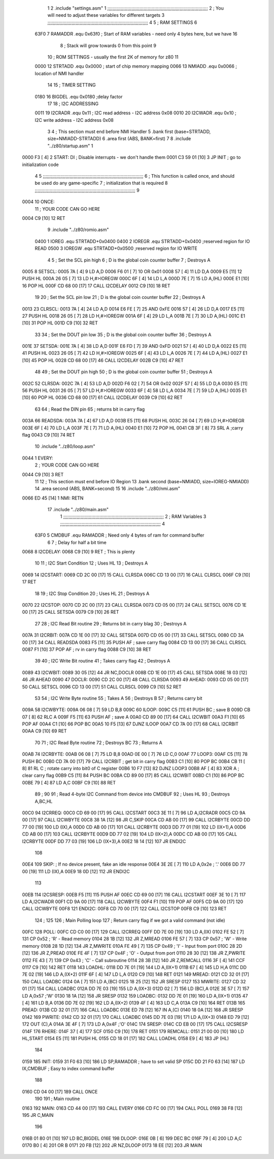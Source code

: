                              1 
                              2         .include "settings.asm"
                              1 ;;;;;;;;;;;;;;;;;;;;;;;;;;;;;;;;;;;;;;;;;;;;;;;;;;;;;;;;;;;;;;;;;;;;;;;;;;;
                              2 ; You will need to adjust these variables for different targets
                              3 ;;;;;;;;;;;;;;;;;;;;;;;;;;;;;;;;;;;;;;;;;;;;;;;;;;;;;;;;;;;;;;;;;;;;;;;;;;;
                              4 
                              5 ; RAM SETTINGS
                              6 
                     63F0     7 RAMADDR .equ    0x63f0      ; Start of RAM variables - need only 4 bytes here, but we have 16
                              8                             ; Stack will grow towards 0 from this point
                              9 
                             10 ; ROM SETTINGS - usually the first 2K of memory for z80
                             11 
                     0000    12 STRTADD .equ    0x0000      ; start of chip memory mapping
                     0066    13 NMIADD  .equ    0x0066      ; location of NMI handler
                             14 
                             15 ; TIMER SETTING
                     0180    16 BIGDEL  .equ    0x0180      ;delay factor
                             17 
                             18 ; I2C ADDRESSING
                     0011    19 I2CRADR .equ    0x11        ; I2C read address  - I2C address 0x08
                     0010    20 I2CWADR .equ    0x10        ; I2C write address - I2C address 0x08
                              3 
                              4 	; This section must end before NMI Handler
                              5         .bank   first   (base=STRTADD, size=NMIADD-STRTADD)
                              6         .area   first   (ABS, BANK=first)
                              7 
                              8         .include "../z80/startup.asm" 
                              1 
   0000 F3            [ 4]    2 START:  DI                  ; Disable interrupts - we don't handle them
   0001 C3 59 01      [10]    3         JP      INIT        ; go to initialization code
                              4 
                              5 ;;;;;;;;;;;;;;;;;;;;;;;;;;;;;;;;;;;;;;;;;;;;;;;;;;;;;;;;;;;;;;;;;;;;;;;;;;;
                              6 ; This function is called once, and should be used do any game-specific
                              7 ; initialization that is required
                              8 ;;;;;;;;;;;;;;;;;;;;;;;;;;;;;;;;;;;;;;;;;;;;;;;;;;;;;;;;;;;;;;;;;;;;;;;;;;;
                              9 
   0004                      10 ONCE:   
                             11 ;       YOUR CODE CAN GO HERE
   0004 C9            [10]   12         RET
                              9         .include "../z80/romio.asm" 
                     0400     1 IOREG    .equ   STRTADD+0x0400
                     0400     2 IOREGR   .equ	STRTADD+0x0400    ;reserved region for IO READ
                     0500     3 IOREGW   .equ	STRTADD+0x0500    ;reserved region for IO WRITE
                              4 
                              5 ; Set the SCL pin high
                              6 ; D is the global coin counter buffer
                              7 ; Destroys A
   0005                       8 SETSCL:
   0005 7A            [ 4]    9         LD      A,D
   0006 F6 01         [ 7]   10         OR      0x01
   0008 57            [ 4]   11         LD      D,A
   0009 E5            [11]   12         PUSH    HL
   000A 26 05         [ 7]   13         LD      H,#>IOREGW
   000C 6F            [ 4]   14         LD      L,A
   000D 7E            [ 7]   15         LD      A,(HL)
   000E E1            [10]   16         POP     HL
   000F CD 68 00      [17]   17         CALL    I2CDELAY
   0012 C9            [10]   18         RET
                             19     
                             20 ; Set the SCL pin low
                             21 ; D is the global coin counter buffer
                             22 ; Destroys A
   0013                      23 CLRSCL:
   0013 7A            [ 4]   24         LD      A,D
   0014 E6 FE         [ 7]   25         AND     0xFE
   0016 57            [ 4]   26         LD      D,A
   0017 E5            [11]   27         PUSH    HL
   0018 26 05         [ 7]   28         LD      H,#>IOREGW
   001A 6F            [ 4]   29         LD      L,A
   001B 7E            [ 7]   30         LD      A,(HL)
   001C E1            [10]   31         POP     HL
   001D C9            [10]   32         RET
                             33 
                             34 ; Set the DOUT pin low
                             35 ; D is the global coin counter buffer
                             36 ; Destroys A 
   001E                      37 SETSDA:
   001E 7A            [ 4]   38         LD      A,D
   001F E6 FD         [ 7]   39         AND     0xFD
   0021 57            [ 4]   40         LD      D,A
   0022 E5            [11]   41         PUSH    HL
   0023 26 05         [ 7]   42         LD      H,#>IOREGW
   0025 6F            [ 4]   43         LD      L,A
   0026 7E            [ 7]   44         LD      A,(HL)
   0027 E1            [10]   45         POP     HL
   0028 CD 68 00      [17]   46         CALL    I2CDELAY
   002B C9            [10]   47         RET
                             48 
                             49 ; Set the DOUT pin high
                             50 ; D is the global coin counter buffer
                             51 ; Destroys A  
   002C                      52 CLRSDA:
   002C 7A            [ 4]   53         LD      A,D
   002D F6 02         [ 7]   54         OR      0x02
   002F 57            [ 4]   55         LD      D,A
   0030 E5            [11]   56         PUSH    HL
   0031 26 05         [ 7]   57         LD      H,#>IOREGW
   0033 6F            [ 4]   58         LD      L,A
   0034 7E            [ 7]   59         LD      A,(HL)
   0035 E1            [10]   60         POP     HL
   0036 CD 68 00      [17]   61         CALL    I2CDELAY
   0039 C9            [10]   62         RET
                             63 
                             64 ; Read the DIN pin 
                             65 ; returns bit in carry flag    
   003A                      66 READSDA:
   003A 7A            [ 4]   67         LD      A,D
   003B E5            [11]   68         PUSH    HL
   003C 26 04         [ 7]   69         LD      H,#>IOREGR
   003E 6F            [ 4]   70         LD      L,A
   003F 7E            [ 7]   71         LD      A,(HL)
   0040 E1            [10]   72         POP     HL
   0041 CB 3F         [ 8]   73         SRL     A           ;carry flag
   0043 C9            [10]   74         RET
                             10         .include "../z80/loop.asm"
   0044                       1 EVERY:  
                              2 ;       YOUR CODE CAN GO HERE
   0044 C9            [10]    3         RET
                             11 
                             12 	; This section must end before IO Region
                             13         .bank   second   (base=NMIADD, size=IOREG-NMIADD)
                             14         .area   second   (ABS, BANK=second)
                             15 
                             16         .include "../z80/nmi.asm"
   0066 ED 45         [14]    1 NMI:    RETN
                             17         .include "../z80/main.asm"
                              1 ;;;;;;;;;;;;;;;;;;;;;;;;;;;;;;;;;;;;;;;;;;;;;;;;;;;;;;;;;;;;;;;;;;;;;;;;;;;
                              2 ; RAM Variables	
                              3 ;;;;;;;;;;;;;;;;;;;;;;;;;;;;;;;;;;;;;;;;;;;;;;;;;;;;;;;;;;;;;;;;;;;;;;;;;;;
                              4 
                     63F0     5 CMDBUF  .equ    RAMADDR         ; Need only 4 bytes of ram for command buffer
                              6 
                              7 ; Delay for half a bit time
   0068                       8 I2CDELAY:
   0068 C9            [10]    9         RET     ; This is plenty
                             10 
                             11 ; I2C Start Condition
                             12 ; Uses HL
                             13 ; Destroys A
   0069                      14 I2CSTART:
   0069 CD 2C 00      [17]   15         CALL    CLRSDA      
   006C CD 13 00      [17]   16         CALL    CLRSCL
   006F C9            [10]   17         RET
                             18 
                             19 ; I2C Stop Condition
                             20 ; Uses HL
                             21 ; Destroys A
   0070                      22 I2CSTOP:
   0070 CD 2C 00      [17]   23         CALL    CLRSDA
   0073 CD 05 00      [17]   24         CALL    SETSCL
   0076 CD 1E 00      [17]   25         CALL    SETSDA
   0079 C9            [10]   26         RET
                             27 
                             28 ; I2C Read Bit routine
                             29 ; Returns bit in carry blag
                             30 ; Destroys A
   007A                      31 I2CRBIT:
   007A CD 1E 00      [17]   32         CALL    SETSDA
   007D CD 05 00      [17]   33         CALL    SETSCL
   0080 CD 3A 00      [17]   34         CALL    READSDA
   0083 F5            [11]   35         PUSH    AF          ; save carry flag
   0084 CD 13 00      [17]   36         CALL    CLRSCL
   0087 F1            [10]   37         POP     AF          ; rv in carry flag
   0088 C9            [10]   38         RET
                             39 
                             40 ; I2C Write Bit routine
                             41 ; Takes carry flag
                             42 ; Destroys A
   0089                      43 I2CWBIT:
   0089 30 05         [12]   44         JR      NC,DOCLR
   008B CD 1E 00      [17]   45         CALL    SETSDA
   008E 18 03         [12]   46         JR      AHEAD
   0090                      47 DOCLR:
   0090 CD 2C 00      [17]   48         CALL    CLRSDA
   0093                      49 AHEAD:
   0093 CD 05 00      [17]   50         CALL    SETSCL
   0096 CD 13 00      [17]   51         CALL    CLRSCL
   0099 C9            [10]   52         RET
                             53 
                             54 ; I2C Write Byte routine
                             55 ; Takes A
                             56 ; Destroys B
                             57 ; Returns carry bit
   009A                      58 I2CWBYTE:
   009A 06 08         [ 7]   59         LD      B,8
   009C                      60 ILOOP:
   009C C5            [11]   61         PUSH    BC          ; save B
   009D CB 07         [ 8]   62         RLC     A    
   009F F5            [11]   63         PUSH    AF          ; save A
   00A0 CD 89 00      [17]   64         CALL    I2CWBIT
   00A3 F1            [10]   65         POP     AF
   00A4 C1            [10]   66         POP     BC
   00A5 10 F5         [13]   67         DJNZ    ILOOP
   00A7 CD 7A 00      [17]   68         CALL    I2CRBIT
   00AA C9            [10]   69         RET
                             70 
                             71 ; I2C Read Byte routine
                             72 ; Destroys BC
                             73 ; Returns A
   00AB                      74 I2CRBYTE:
   00AB 06 08         [ 7]   75         LD      B,8
   00AD 0E 00         [ 7]   76         LD      C,0
   00AF                      77 LOOP3:
   00AF C5            [11]   78         PUSH    BC
   00B0 CD 7A 00      [17]   79         CALL    I2CRBIT     ; get bit in carry flag
   00B3 C1            [10]   80         POP     BC
   00B4 CB 11         [ 8]   81         RL      C           ; rotate carry into bit0 of C register
   00B6 10 F7         [13]   82         DJNZ    LOOP3
   00B8 AF            [ 4]   83         XOR     A           ; clear carry flag              
   00B9 C5            [11]   84         PUSH    BC
   00BA CD 89 00      [17]   85         CALL    I2CWBIT
   00BD C1            [10]   86         POP     BC
   00BE 79            [ 4]   87         LD      A,C
   00BF C9            [10]   88         RET
                             89 ;
                             90 
                             91 ; Read 4-byte I2C Command from device into CMDBUF
                             92 ; Uses HL
                             93 ; Destroys A,BC,HL
   00C0                      94 I2CRREQ:
   00C0 CD 69 00      [17]   95         CALL    I2CSTART
   00C3 3E 11         [ 7]   96         LD      A,I2CRADR
   00C5 CD 9A 00      [17]   97         CALL    I2CWBYTE
   00C8 38 1A         [12]   98         JR      C,SKIP
   00CA CD AB 00      [17]   99         CALL    I2CRBYTE
   00CD DD 77 00      [19]  100         LD      (IX),A
   00D0 CD AB 00      [17]  101         CALL    I2CRBYTE
   00D3 DD 77 01      [19]  102         LD      (IX+1),A  
   00D6 CD AB 00      [17]  103         CALL    I2CRBYTE
   00D9 DD 77 02      [19]  104         LD      (IX+2),A
   00DC CD AB 00      [17]  105         CALL    I2CRBYTE
   00DF DD 77 03      [19]  106         LD      (IX+3),A
   00E2 18 14         [12]  107         JR      ENDI2C
                            108     
   00E4                     109 SKIP:                       ; If no device present, fake an idle response
   00E4 3E 2E         [ 7]  110         LD      A,0x2e  ; '.'
   00E6 DD 77 00      [19]  111         LD      (IX),A
   00E9 18 0D         [12]  112         JR      ENDI2C
                            113 
   00EB                     114 I2CSRESP:
   00EB F5            [11]  115         PUSH    AF
   00EC CD 69 00      [17]  116         CALL    I2CSTART
   00EF 3E 10         [ 7]  117         LD      A,I2CWADR
   00F1 CD 9A 00      [17]  118         CALL    I2CWBYTE
   00F4 F1            [10]  119         POP     AF
   00F5 CD 9A 00      [17]  120         CALL    I2CWBYTE
   00F8                     121 ENDI2C:
   00F8 CD 70 00      [17]  122         CALL    I2CSTOP
   00FB C9            [10]  123         RET
                            124 ;
                            125 
                            126 ; Main Polling loop
                            127 ; Return carry flag if we got a valid command (not idle)
   00FC                     128 POLL:
   00FC CD C0 00      [17]  129         CALL    I2CRREQ
   00FF DD 7E 00      [19]  130         LD      A,(IX)
   0102 FE 52         [ 7]  131         CP      0x52    ; 'R' - Read memory
   0104 28 1B         [12]  132         JR      Z,MREAD
   0106 FE 57         [ 7]  133         CP      0x57    ; 'W' - Write memory
   0108 28 1D         [12]  134         JR      Z,MWRITE
   010A FE 49         [ 7]  135         CP      0x49    ; 'I' - Input from port
   010C 28 2D         [12]  136         JR      Z,PREAD
   010E FE 4F         [ 7]  137         CP      0x4F    ; 'O' - Output from port
   0110 28 30         [12]  138         JR      Z,PWRITE
   0112 FE 43         [ 7]  139         CP      0x43    ; 'C' - Call subroutine
   0114 28 3B         [12]  140         JR      Z,REMCALL
   0116 3F            [ 4]  141         CCF
   0117 C9            [10]  142         RET
   0118                     143 LOADHL:
   0118 DD 7E 01      [19]  144         LD      A,(IX+1)
   011B 67            [ 4]  145         LD      H,A
   011C DD 7E 02      [19]  146         LD      A,(IX+2)
   011F 6F            [ 4]  147         LD      L,A
   0120 C9            [10]  148         RET    
   0121                     149 MREAD:
   0121 CD 32 01      [17]  150         CALL    LOADBC
   0124 0A            [ 7]  151         LD      A,(BC)
   0125 18 25         [12]  152         JR      SRESP
   0127                     153 MWRITE:
   0127 CD 32 01      [17]  154         CALL    LOADBC
   012A DD 7E 03      [19]  155         LD      A,(IX+3)
   012D 02            [ 7]  156         LD      (BC),A
   012E 3E 57         [ 7]  157         LD      A,0x57  ;'W'
   0130 18 1A         [12]  158         JR      SRESP
   0132                     159 LOADBC:
   0132 DD 7E 01      [19]  160         LD      A,(IX+1)
   0135 47            [ 4]  161         LD      B,A
   0136 DD 7E 02      [19]  162         LD      A,(IX+2)
   0139 4F            [ 4]  163         LD      C,A
   013A C9            [10]  164         RET
   013B                     165 PREAD:
   013B CD 32 01      [17]  166         CALL    LOADBC
   013E ED 78         [12]  167         IN      A,(C)
   0140 18 0A         [12]  168         JR      SRESP
   0142                     169 PWRITE:
   0142 CD 32 01      [17]  170         CALL    LOADBC
   0145 DD 7E 03      [19]  171         LD      A,(IX+3)
   0148 ED 79         [12]  172         OUT     (C),A
   014A 3E 4F         [ 7]  173         LD      A,0x4F  ;'O'
   014C                     174 SRESP:
   014C CD EB 00      [17]  175         CALL    I2CSRESP
   014F                     176 RHERE:
   014F 37            [ 4]  177         SCF
   0150 C9            [10]  178         RET
   0151                     179 REMCALL:
   0151 21 00 00      [10]  180         LD      HL,START
   0154 E5            [11]  181         PUSH    HL
   0155 CD 18 01      [17]  182         CALL    LOADHL
   0158 E9            [ 4]  183         JP      (HL)
                            184     
   0159                     185 INIT:
   0159 31 F0 63      [10]  186         LD      SP,RAMADDR  ; have to set valid SP
   015C DD 21 F0 63   [14]  187         LD      IX,CMDBUF   ; Easy to index command buffer
                            188         
   0160 CD 04 00      [17]  189         CALL    ONCE
                            190 
                            191 ; Main routine
   0163                     192 MAIN:
   0163 CD 44 00      [17]  193         CALL    EVERY
   0166 CD FC 00      [17]  194         CALL    POLL
   0169 38 F8         [12]  195         JR      C,MAIN
                            196         
   016B 01 80 01      [10]  197         LD      BC,BIGDEL
   016E                     198 DLOOP:
   016E 0B            [ 6]  199         DEC     BC
   016F 79            [ 4]  200         LD      A,C
   0170 B0            [ 4]  201         OR      B
   0171 20 FB         [12]  202         JR      NZ,DLOOP
   0173 18 EE         [12]  203         JR      MAIN
